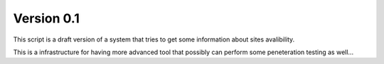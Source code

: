 Version 0.1
-----------
This script is a draft version of a system that tries to get some information about sites avalibility.

This is a infrastructure for having more advanced tool that possibly can perform some peneteration testing as well... 
